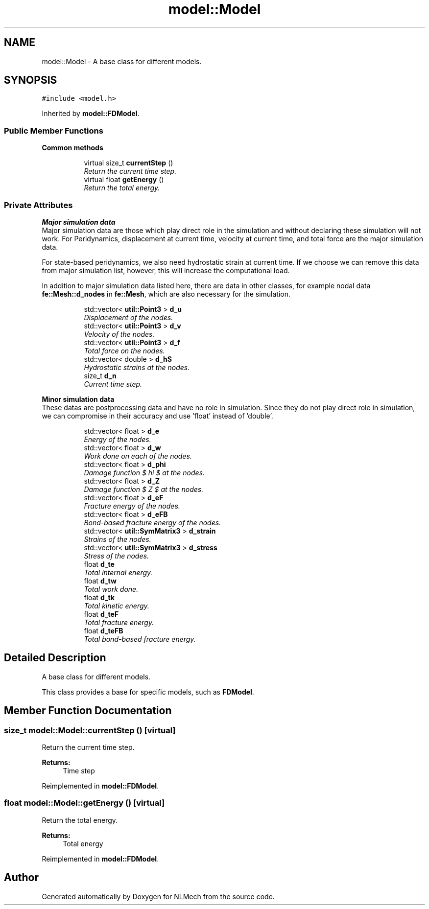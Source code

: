 .TH "model::Model" 3 "Thu Apr 4 2019" "NLMech" \" -*- nroff -*-
.ad l
.nh
.SH NAME
model::Model \- A base class for different models\&.  

.SH SYNOPSIS
.br
.PP
.PP
\fC#include <model\&.h>\fP
.PP
Inherited by \fBmodel::FDModel\fP\&.
.SS "Public Member Functions"

.PP
.RI "\fBCommon methods\fP"
.br

.in +1c
.in +1c
.ti -1c
.RI "virtual size_t \fBcurrentStep\fP ()"
.br
.RI "\fIReturn the current time step\&. \fP"
.ti -1c
.RI "virtual float \fBgetEnergy\fP ()"
.br
.RI "\fIReturn the total energy\&. \fP"
.in -1c
.in -1c
.SS "Private Attributes"

.PP
.RI "\fBMajor simulation data\fP"
.br
Major simulation data are those which play direct role in the simulation and without declaring these simulation will not work\&. For Peridynamics, displacement at current time, velocity at current time, and total force are the major simulation data\&.
.PP
For state-based peridynamics, we also need hydrostatic strain at current time\&. If we choose we can remove this data from major simulation list, however, this will increase the computational load\&.
.PP
In addition to major simulation data listed here, there are data in other classes, for example nodal data \fBfe::Mesh::d_nodes\fP in \fBfe::Mesh\fP, which are also necessary for the simulation\&. 
.PP
.in +1c
.in +1c
.ti -1c
.RI "std::vector< \fButil::Point3\fP > \fBd_u\fP"
.br
.RI "\fIDisplacement of the nodes\&. \fP"
.ti -1c
.RI "std::vector< \fButil::Point3\fP > \fBd_v\fP"
.br
.RI "\fIVelocity of the nodes\&. \fP"
.ti -1c
.RI "std::vector< \fButil::Point3\fP > \fBd_f\fP"
.br
.RI "\fITotal force on the nodes\&. \fP"
.ti -1c
.RI "std::vector< double > \fBd_hS\fP"
.br
.RI "\fIHydrostatic strains at the nodes\&. \fP"
.ti -1c
.RI "size_t \fBd_n\fP"
.br
.RI "\fICurrent time step\&. \fP"
.in -1c
.in -1c
.PP
.RI "\fBMinor simulation data\fP"
.br
These datas are postprocessing data and have no role in simulation\&. Since they do not play direct role in simulation, we can compromise in their accuracy and use 'float' instead of 'double'\&. 
.PP
.in +1c
.in +1c
.ti -1c
.RI "std::vector< float > \fBd_e\fP"
.br
.RI "\fIEnergy of the nodes\&. \fP"
.ti -1c
.RI "std::vector< float > \fBd_w\fP"
.br
.RI "\fIWork done on each of the nodes\&. \fP"
.ti -1c
.RI "std::vector< float > \fBd_phi\fP"
.br
.RI "\fIDamage function $ \phi $ at the nodes\&. \fP"
.ti -1c
.RI "std::vector< float > \fBd_Z\fP"
.br
.RI "\fIDamage function $ Z $ at the nodes\&. \fP"
.ti -1c
.RI "std::vector< float > \fBd_eF\fP"
.br
.RI "\fIFracture energy of the nodes\&. \fP"
.ti -1c
.RI "std::vector< float > \fBd_eFB\fP"
.br
.RI "\fIBond-based fracture energy of the nodes\&. \fP"
.ti -1c
.RI "std::vector< \fButil::SymMatrix3\fP > \fBd_strain\fP"
.br
.RI "\fIStrains of the nodes\&. \fP"
.ti -1c
.RI "std::vector< \fButil::SymMatrix3\fP > \fBd_stress\fP"
.br
.RI "\fIStress of the nodes\&. \fP"
.ti -1c
.RI "float \fBd_te\fP"
.br
.RI "\fITotal internal energy\&. \fP"
.ti -1c
.RI "float \fBd_tw\fP"
.br
.RI "\fITotal work done\&. \fP"
.ti -1c
.RI "float \fBd_tk\fP"
.br
.RI "\fITotal kinetic energy\&. \fP"
.ti -1c
.RI "float \fBd_teF\fP"
.br
.RI "\fITotal fracture energy\&. \fP"
.ti -1c
.RI "float \fBd_teFB\fP"
.br
.RI "\fITotal bond-based fracture energy\&. \fP"
.in -1c
.in -1c
.SH "Detailed Description"
.PP 
A base class for different models\&. 

This class provides a base for specific models, such as \fBFDModel\fP\&. 
.SH "Member Function Documentation"
.PP 
.SS "size_t model::Model::currentStep ()\fC [virtual]\fP"

.PP
Return the current time step\&. 
.PP
\fBReturns:\fP
.RS 4
Time step 
.RE
.PP

.PP
Reimplemented in \fBmodel::FDModel\fP\&.
.SS "float model::Model::getEnergy ()\fC [virtual]\fP"

.PP
Return the total energy\&. 
.PP
\fBReturns:\fP
.RS 4
Total energy 
.RE
.PP

.PP
Reimplemented in \fBmodel::FDModel\fP\&.

.SH "Author"
.PP 
Generated automatically by Doxygen for NLMech from the source code\&.
